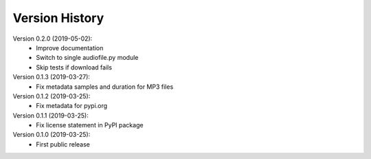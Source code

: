 Version History
===============

Version 0.2.0 (2019-05-02):
 * Improve documentation
 * Switch to single audiofile.py module
 * Skip tests if download fails

Version 0.1.3 (2019-03-27):
 * Fix metadata samples and duration for MP3 files

Version 0.1.2 (2019-03-25):
 * Fix metadata for pypi.org

Version 0.1.1 (2019-03-25):
 * Fix license statement in PyPI package

Version 0.1.0 (2019-03-25):
 * First public release
